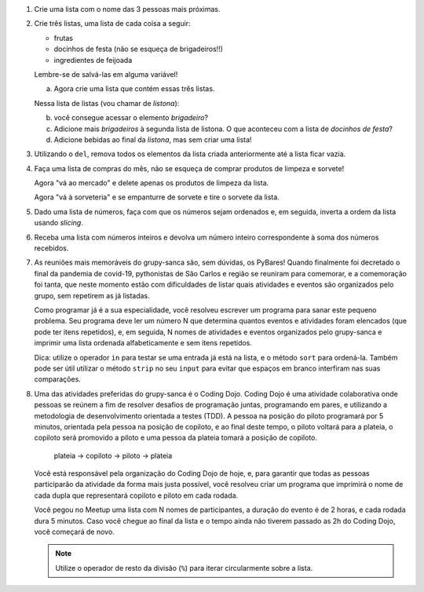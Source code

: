 #. Crie uma lista com o nome das 3 pessoas mais próximas.

#. Crie três listas, uma lista de cada coisa a seguir:

   * frutas
   * docinhos de festa (não se esqueça de brigadeiros!!)
   * ingredientes de feijoada

   Lembre-se de salvá-las em alguma variável!

   a. Agora crie uma lista que contém essas três listas.

   Nessa lista de listas (vou chamar de *listona*):

   b. você consegue acessar o elemento *brigadeiro*?

   c. Adicione mais *brigadeiros* à segunda lista de listona. O que aconteceu
      com a lista de *docinhos de festa*?

   d. Adicione bebidas ao final da *listona*, mas sem criar uma lista!

#. Utilizando o ``del``, remova todos os elementos da lista criada anteriormente
   até a lista ficar vazia.

#. Faça uma lista de compras do mês, não se esqueça de comprar produtos de
   limpeza e sorvete!

   Agora "vá ao mercado" e delete apenas os produtos de limpeza da lista.

   Agora "vá à sorveteria" e se empanturre de sorvete e tire o sorvete da lista.

#. Dado uma lista de números, faça com que os números sejam ordenados e, em seguida, inverta a ordem da lista usando *slicing*.

#. Receba uma lista com números inteiros e devolva um número inteiro correspondente à soma dos números recebidos.

#. As reuniões mais memoráveis do grupy-sanca são, sem dúvidas, os PyBares!
   Quando finalmente foi decretado o final da pandemia de covid-19, pythonistas
   de São Carlos e região se reuniram para comemorar, e a comemoração foi tanta,
   que neste momento estão com dificuldades de listar quais atividades e
   eventos são organizados pelo grupo, sem repetirem as já listadas.

   Como programar já é a sua especialidade, você resolveu escrever um programa para sanar este
   pequeno problema. Seu programa deve ler um número N que determina quantos eventos
   e atividades foram elencados (que pode ter itens repetidos), e, em seguida,
   N nomes de atividades e eventos organizados pelo grupy-sanca e imprimir uma
   lista ordenada alfabeticamente e sem itens repetidos.

   Dica: utilize o operador ``in`` para testar se uma entrada já está na lista,
   e o método ``sort`` para ordená-la. Também pode ser útil utilizar o método
   ``strip`` no seu ``input`` para evitar que espaços em branco interfiram nas suas
   comparações.

   .. only:: instructors

      Exemplo de solução:

      .. code-block:: python3
      
        tentativas = int(input("Digite o número de atividades elencadas: "))
        atividades = []
        for i in range(tentativas):
           palpite_atual = input(f"Digite o nome da {i+1}ª atividade: ").strip()
           if palpite_atual not in atividades:
               atividades.append(palpite_atual)
        atividades.sort()
        print("Atividades sem repetição e ordenadas:")
        print("\n".join(atividades))

#. Uma das atividades preferidas do grupy-sanca é o Coding Dojo.
   Coding Dojo é uma atividade colaborativa onde pessoas se reúnem a fim de
   resolver desafios de programação juntas, programando em pares, e utilizando
   a metodologia de desenvolvimento orientada a testes (TDD). A pessoa na posição
   do piloto programará por 5 minutos, orientada pela pessoa na posição de copiloto,
   e ao final deste tempo, o piloto voltará para a plateia, o copiloto será promovido a piloto
   e uma pessoa da plateia tomará a posição de copiloto.

             plateia -> copiloto -> piloto -> plateia

   Você está responsável pela organização do Coding Dojo de hoje, e, para garantir
   que todas as pessoas participarão da atividade da forma mais justa possível,
   você resolveu criar um programa que imprimirá o nome de cada dupla que representará
   copiloto e piloto em cada rodada.

   Você pegou no Meetup uma lista com N nomes de participantes, a duração do evento
   é de 2 horas, e cada rodada dura 5 minutos. Caso você chegue ao final da lista e
   o tempo ainda não tiverem passado as 2h do Coding Dojo, você começará de novo.

   .. note:: Utilize o operador de resto da divisão (``%``)  para iterar circularmente sobre a lista.

   .. only:: instructors

      Exemplo de solução:

      .. code-block:: python3
          num_participantes = int(input("Digite o número de participantes: "))
          participantes = []
          for participante_atual in range(num_participantes):
              participantes.append(input(f"Digite o nome da {participante_atual+1}ª pessoa da lista: ").strip())
          rodadas = 2 * 60 // 5 # duas horas vezes sessenta minutos divididos por 5 minutos cada rodada
          print("Distribuição:")
          for rodada in range(rodadas):
              piloto = participantes[rodada % num_participantes]
              copiloto = participantes[(rodada+1) % num_participantes]
              print(f"piloto: {piloto}\t copiloto: {copiloto}")
